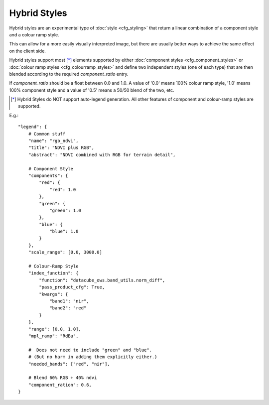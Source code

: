 =============
Hybrid Styles
=============


Hybrid styles are an experimental type of :doc:`style <cfg_styling>` that
return a linear combination of a component style and a colour ramp style.

This can allow for a more easily visually interpreted image, but
there are usually better ways to achieve the same effect on the
client side.

Hybrid styles support most [*]_ elements supported by either
:doc:`component styles <cfg_component_styles>` or
:doc:`colour ramp styles <cfg_colourramp_styles>` and
define two independent styles (one of each type) that
are then blended according to the required `component_ratio` entry.

If `component_ratio` should be a float between 0.0 and 1.0.  A value
of '0.0' means 100% colour ramp style, '1.0' means 100% component style
and a value of '0.5' means a 50/50 blend of the two, etc.

.. [*] Hybrid Styles do NOT support auto-legend generation. All other features
       of component and colour-ramp styles are supported.

E.g.::

    "legend": {
        # Common stuff
        "name": "rgb_ndvi",
        "title": "NDVI plus RGB",
        "abstract": "NDVI combined with RGB for terrain detail",

        # Component Style
        "components": {
            "red": {
                "red": 1.0
            },
            "green": {
                "green": 1.0
            },
            "blue": {
                "blue": 1.0
            }
        },
        "scale_range": [0.0, 3000.0]

        # Colour-Ramp Style
        "index_function": {
            "function": "datacube_ows.band_utils.norm_diff",
            "pass_product_cfg": True,
            "kwargs": {
                "band1": "nir",
                "band2": "red"
            }
        },
        "range": [0.0, 1.0],
        "mpl_ramp": "RdBu",

        #  Does not need to include "green" and "blue".
        # (But no harm in adding them explicitly either.)
        "needed_bands": ["red", "nir"],

        # Blend 60% RGB + 40% ndvi
        "component_ration": 0.6,
    }
